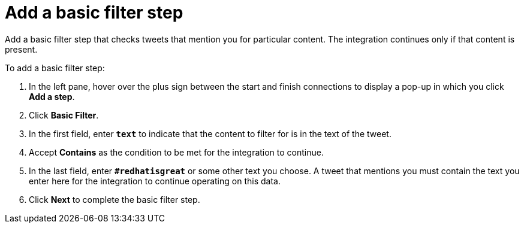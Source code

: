 [[t2sf-add-basic-filter-step]]
= Add a basic filter step

Add a basic filter step that checks tweets that mention you 
for particular content. The integration
continues only if that content is present. 

To add a basic filter step:

. In the left pane, hover over the plus sign between the start 
and finish connections to display a pop-up in which you click *Add a step*. 
. Click *Basic Filter*. 
. In the first field, enter ``*text*`` to indicate that the content to
filter for is in the text of the tweet. 
. Accept *Contains* as the condition to be met for the integration to
continue. 
. In the last field, enter `*#redhatisgreat*` or some other text you choose. 
A tweet that mentions you must contain the text you enter here for 
the integration to continue operating on this data.
. Click *Next* to complete the basic filter step.

